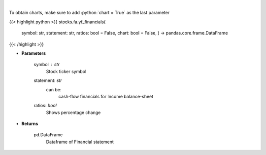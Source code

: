 .. role:: python(code)
    :language: python
    :class: highlight

|

.. raw:: html

    <h3>
    > Get cashflow statement for company
    </h3>

To obtain charts, make sure to add :python:`chart = True` as the last parameter

{{< highlight python >}}
stocks.fa.yf_financials(
    symbol: str,
    statement: str,
    ratios: bool = False,
    chart: bool = False,
    ) -> pandas.core.frame.DataFrame
{{< /highlight >}}

* **Parameters**

    symbol : *str*
        Stock ticker symbol
    statement: *str*
        can be:
            cash-flow
            financials for Income
            balance-sheet
    ratios: *bool*
        Shows percentage change

    
* **Returns**

    pd.DataFrame
        Dataframe of Financial statement
    